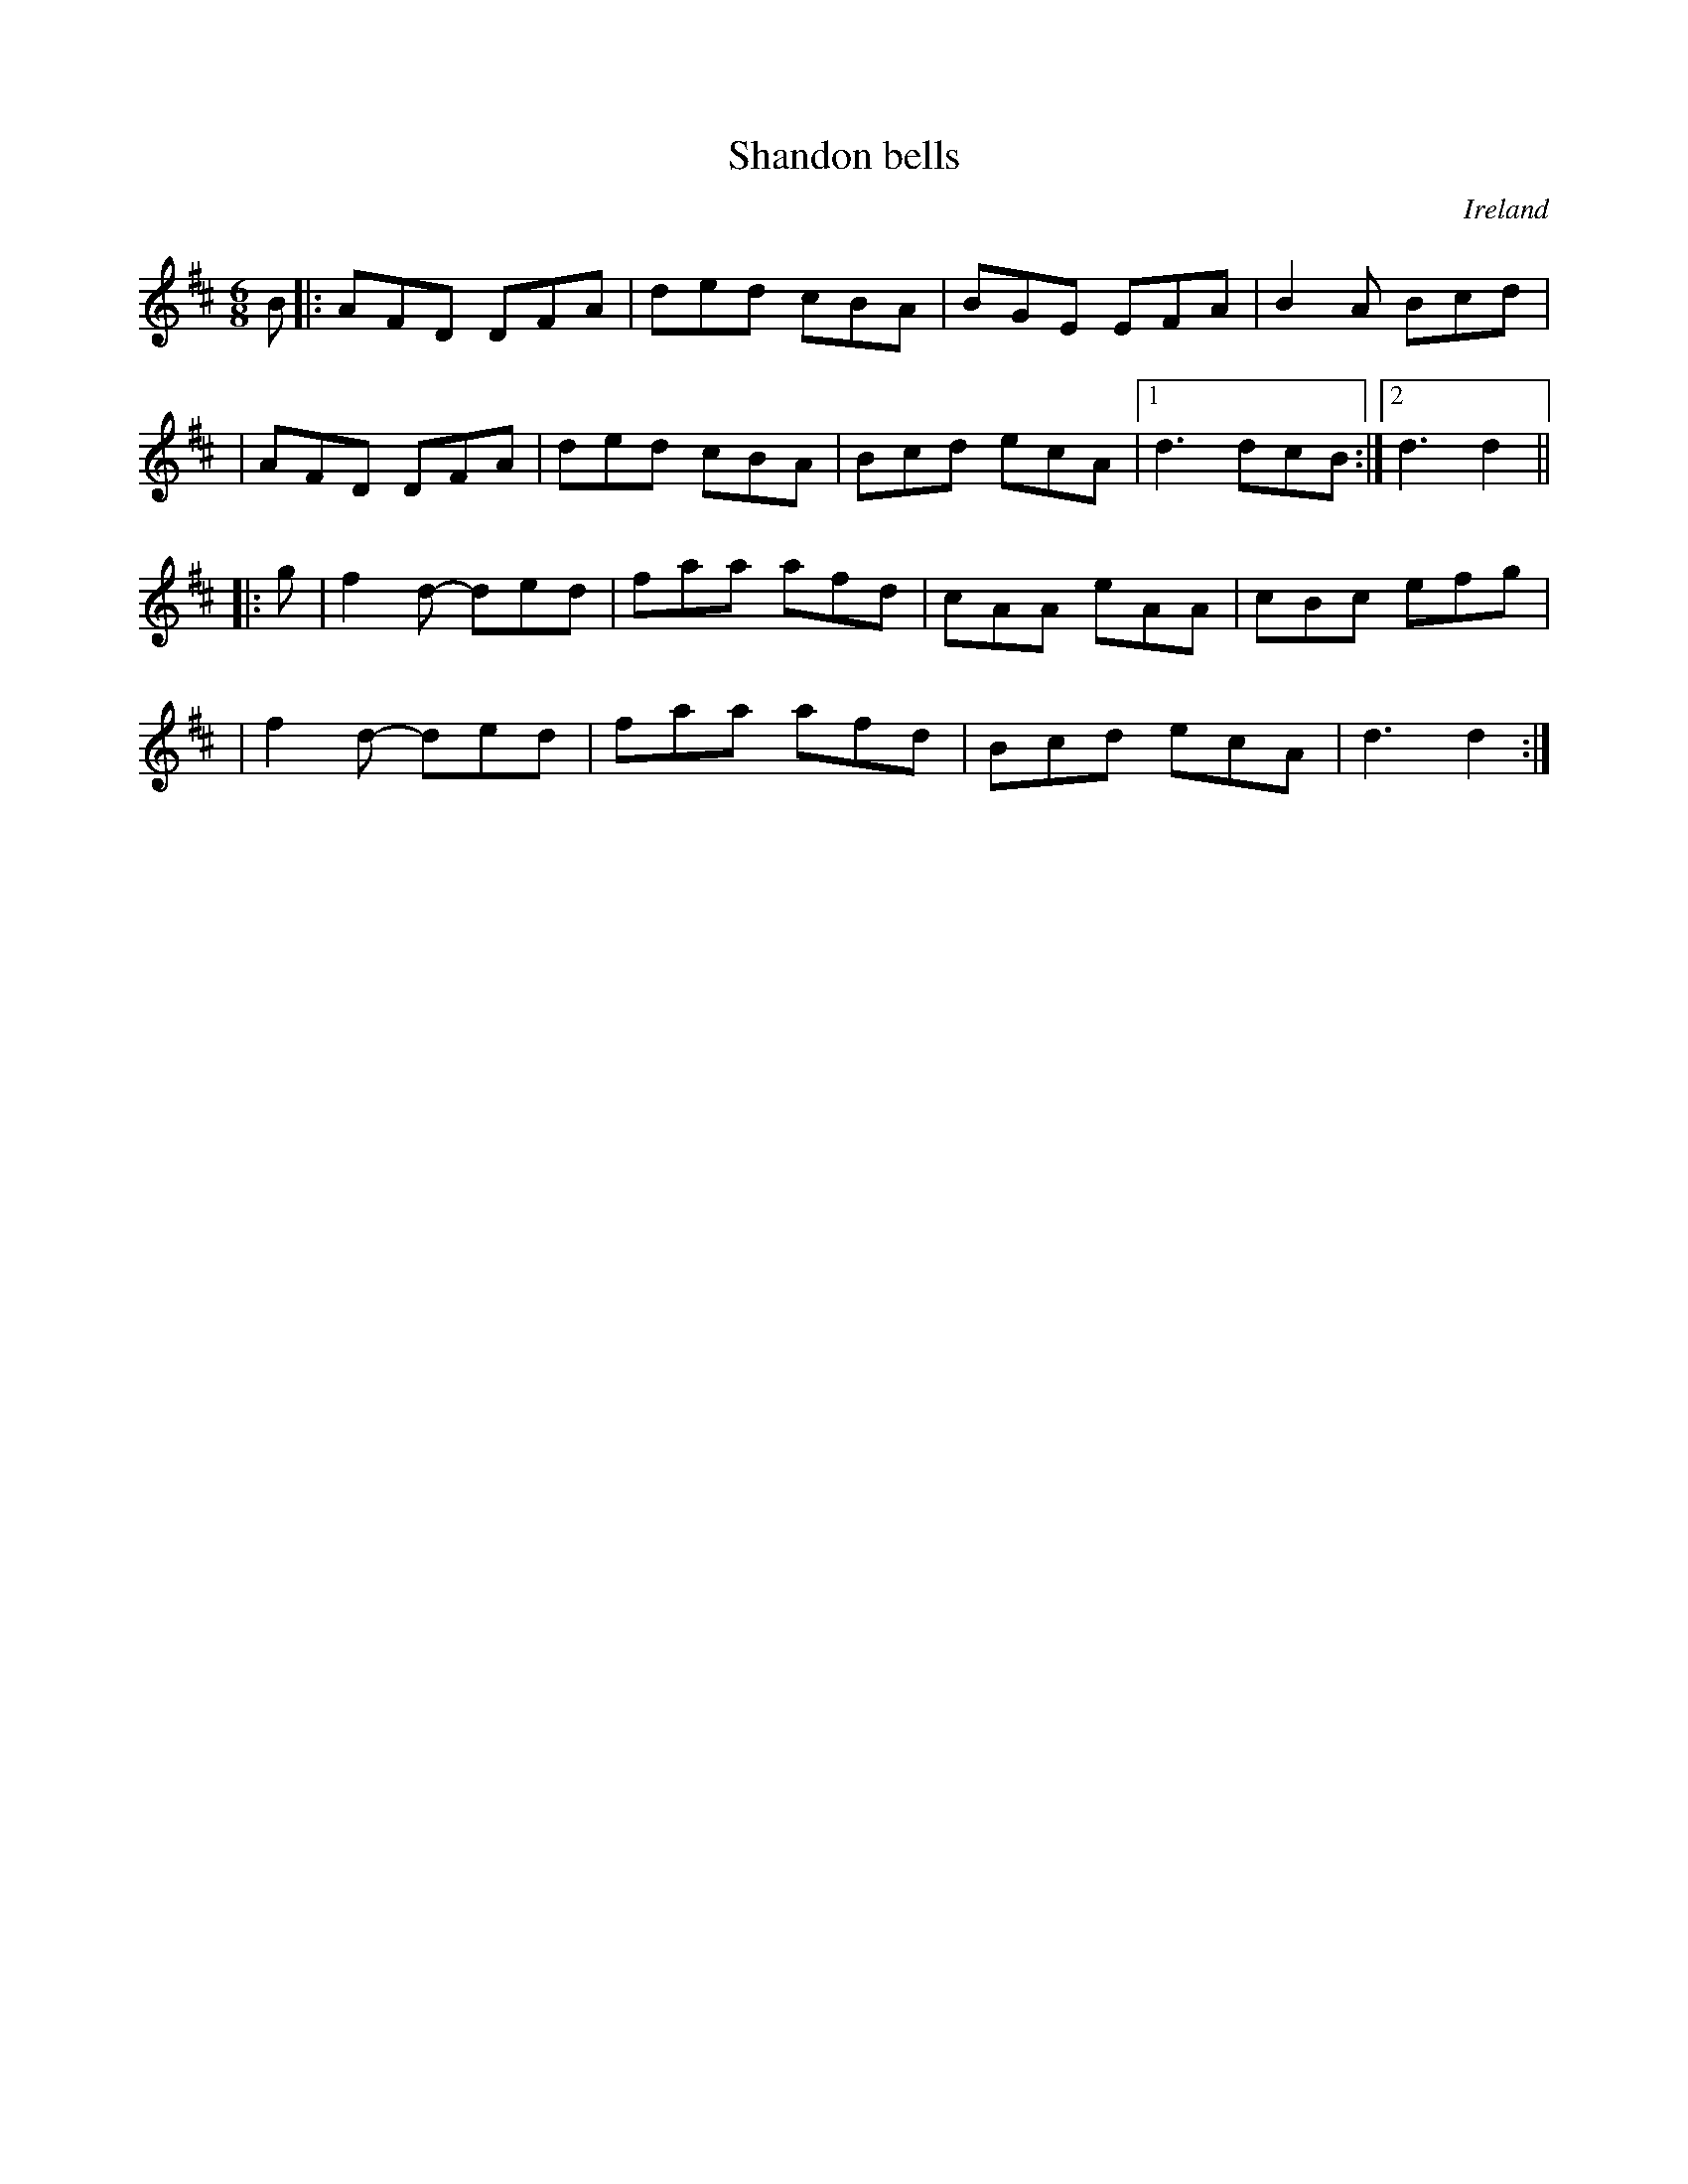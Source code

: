 X: 1
T: Shandon bells
R: double jig
%S: s:4 b:17(4+5+4+4)
O: Ireland
B: Francis O'Neill: "The Dance Music of Ireland" (1907) no.1
Z: Transcribed by Frank Nordberg - http://www.musicaviva.com
M: 6/8
L: 1/8
K: D
B \
|: AFD DFA | ded cBA | BGE EFA | B2A Bcd |
|  AFD DFA | ded cBA | Bcd ecA |[1 d3 dcB :|[2 d3 d2 ||
|: g \
| f2d- ded | faa afd | cAA eAA | cBc efg |
| f2d- ded | faa afd | Bcd ecA | d3 d2 :|
